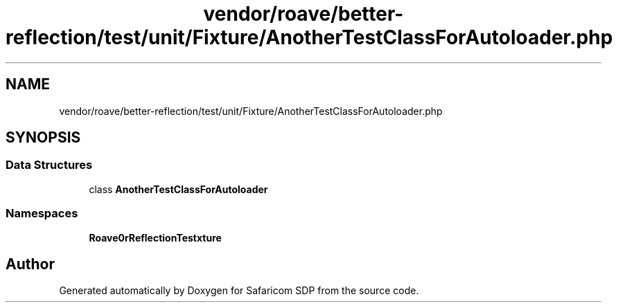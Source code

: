 .TH "vendor/roave/better-reflection/test/unit/Fixture/AnotherTestClassForAutoloader.php" 3 "Sat Sep 26 2020" "Safaricom SDP" \" -*- nroff -*-
.ad l
.nh
.SH NAME
vendor/roave/better-reflection/test/unit/Fixture/AnotherTestClassForAutoloader.php
.SH SYNOPSIS
.br
.PP
.SS "Data Structures"

.in +1c
.ti -1c
.RI "class \fBAnotherTestClassForAutoloader\fP"
.br
.in -1c
.SS "Namespaces"

.in +1c
.ti -1c
.RI " \fBRoave\\BetterReflectionTest\\Fixture\fP"
.br
.in -1c
.SH "Author"
.PP 
Generated automatically by Doxygen for Safaricom SDP from the source code\&.

